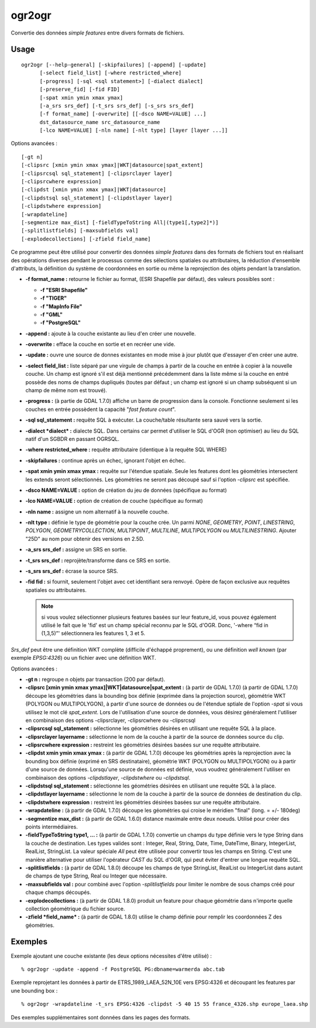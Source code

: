 .. _`gdal.ogr.ogr2ogr`:

ogr2ogr
========

Convertie des données *simple features* entre divers formats de fichiers.

Usage
------

::
    
    ogr2ogr [--help-general] [-skipfailures] [-append] [-update]
          [-select field_list] [-where restricted_where] 
          [-progress] [-sql <sql statement>] [-dialect dialect]
          [-preserve_fid] [-fid FID]
          [-spat xmin ymin xmax ymax]
          [-a_srs srs_def] [-t_srs srs_def] [-s_srs srs_def]
          [-f format_name] [-overwrite] [[-dsco NAME=VALUE] ...]
          dst_datasource_name src_datasource_name
          [-lco NAME=VALUE] [-nln name] [-nlt type] [layer [layer ...]]

Options avancées :
::
    
          [-gt n]
          [-clipsrc [xmin ymin xmax ymax]|WKT|datasource|spat_extent]
          [-clipsrcsql sql_statement] [-clipsrclayer layer]
          [-clipsrcwhere expression]
          [-clipdst [xmin ymin xmax ymax]|WKT|datasource]
          [-clipdstsql sql_statement] [-clipdstlayer layer]
          [-clipdstwhere expression]
          [-wrapdateline]
          [-segmentize max_dist] [-fieldTypeToString All|(type1[,type2]*)]
          [-splitlistfields] [-maxsubfields val]
          [-explodecollections] [-zfield field_name]


Ce programme peut être utilisé pour convertir des données *simple features* 
dans des formats de fichiers tout en réalisant des opérations diverses pendant 
le processus comme des sélections spatiales ou attributaires, la réduction 
d'ensemble d'attributs, la définition du système de coordonnées en sortie ou 
même la reprojection des objets pendant la translation.

* **-f format_name :** retourne le fichier au format, (ESRI Shapefile par 
  défaut), des valeurs possibles sont :

  * **-f "ESRI Shapefile"**
  * **-f "TIGER"**
  * **-f "MapInfo File"**
  * **-f "GML"**
  * **-f "PostgreSQL"**

* **-append :** ajoute à la couche existante au lieu d'en créer une nouvelle.
* **-overwrite :** efface la couche en sortie et en recréer une vide.
* **-update :** ouvre une source de donnes existantes en mode mise à jour plutôt 
  que d'essayer d'en créer une autre.
* **-select field_list :** liste séparé par une virgule de champs à partir de la 
  couche en entrée à copier à la nouvelle couche. Un champ est ignoré s'il est 
  déjà mentionné précédemment dans la liste même si la couche en entré possède 
  des noms de champs dupliqués (toutes par défaut ; un champ est ignoré si un 
  champ subséquent si un champ de même nom est trouvé).
* **-progress :** (à partie de GDAL 1.7.0) affiche un barre de progression dans 
  la console. Fonctionne seulement si les couches en entrée possèdent la 
  capacité "*fast feature count*".
* **-sql sql_statement :** requête SQL à exécuter. La couche/table résultante 
  sera sauvé vers la sortie.
* **-dialect *dialect* :** dialecte SQL. Dans certains car permet d'utiliser 
  le SQL d'OGR (non optimiser) au lieu du SQL natif d'un SGBDR en passant OGRSQL.
* **-where restricted_where :** requête attributaire (identique à la requête 
  SQL WHERE)
* **-skipfailures :** continue après un échec, ignorant l'objet en échec.
* **-spat xmin ymin xmax ymax :** requête sur l'étendue spatiale. Seule les 
  features dont les géométries intersectent les extends seront sélectionnés. 
  Les géométries ne seront pas découpé sauf si l'option *-clipsrc* est spécifiée.
* **-dsco NAME=VALUE :** option de création du jeu de données (spécifique au 
  format)
* **-lco NAME=VALUE :** option de création de couche (spécifique au format)
* **-nln name :** assigne un nom alternatif à la nouvelle couche.
* **-nlt type :** définie le type de géométrie pour la couche crée. Un parmi 
  *NONE*, *GEOMETRY*, *POINT*, *LINESTRING*, *POLYGON*, *GEOMETRYCOLLECTION*, 
  *MULTIPOINT*, *MULTILINE*, *MULTIPOLYGON* ou *MULTILINESTRING*. Ajouter "25D" 
  au nom pour obtenir des versions en 2.5D. 
* **-a_srs srs_def :** assigne un SRS en sortie.
* **-t_srs srs_def :** reprojète/transforme dans ce SRS en sortie.
* **-s_srs srs_def :** écrase la source SRS.
* **-fid fid :** si fournit, seulement l'objet avec cet identifiant sera 
  renvoyé. Opère de façon exclusive aux requêtes spatiales ou attributaires. 
  
  .. note::
    si vous voulez sélectionner plusieurs features basées sur leur feature_id, 
    vous pouvez également utilisé le fait que le 'fid' est un champ spécial 
    reconnu par le SQL d'OGR. Donc, '-where “fid in (1,3,5)”' sélectionnera les 
    features 1, 3 et 5.

*Srs_def* peut être une définition WKT complète (difficile d'échappé 
proprement), ou une définition *well known* (par exemple *EPSG:4326*) ou un 
fichier avec une définition WKT.

Options avancées :

* **-gt n :** regroupe n objets par transaction (200 par défaut). 
* **-clipsrc [xmin ymin xmax ymax]|WKT|datasource|spat_extent :** (à partir de 
  GDAL 1.7.0) 
  (à partir de GDAL 1.7.0) découpe les géométries dans la bounding box définie
  (exprimée dans la projection source), géométrie WKT (POLYGON ou MULTIPOLYGON), 
  à partir d'une source de données ou de l'étendue sptiale de l'option *-spat*
  si vous utilisez le mot clé *spat_extent*. Lors de l'utilisation d'une source 
  de données, vous désirez généralement l'utiliser en combinaison des options 
  -clipsrclayer, -clipsrcwhere ou -clipsrcsql 
* **-clipsrcsql sql_statement :** sélectionne les géométries désirées en 
  utilisant une requête SQL à la place.
* **-clipsrclayer layername :** sélectionne le nom de la couche à partir de la 
  source de données source du clip.
* **-clipsrcwhere expression :** restreint les géométries désirées basées sur 
  une requête attributaire.
* **-clipdst xmin ymin xmax ymax :** (à partir de GDAL 1.7.0) découpe les 
  géométries après la reprojection avec la bounding box définie (exprimé en SRS 
  destinataire), géométrie WKT (POLYGON ou MULTIPOLYGON) ou à partir d'une 
  source de données. Lorsqu'une source de données est définie, vous voudrez 
  généralement l'utiliser en combinaison des options *-clipdstlayer*, 
  *-clipdstwhere* ou *-clipdstsql*.
* **-clipdstsql sql_statement :** sélectionne les géométries désirées en 
  utilisant une requête SQL à la place.
* **-clipdstlayer layername :** sélectionne le nom de la couche à partir de la 
  source de données de destination du clip.
* **-clipdstwhere expression :** restreint les géométries désirées basées sur 
  une requête attributaire.
* **-wrapdateline :** (à partir de GDAL 1.7.0) découpe les géométries qui croise 
  le méridien "final" (long. = +/- 180deg) 
* **-segmentize max_dist :** (à partir de GDAL 1.6.0)  distance maximale entre 
  deux noeuds. Utilisé pour créer des points intermédiaires.
* **-fieldTypeToString type1, ... :** (à partir de GDAL 1.7.0) convertie un 
  champs du type définie vers le type String dans la couche de destination. Les 
  types valides sont : Integer, Real, String, Date, Time, DateTime, Binary, 
  IntegerList, RealList, StringList. La valeur spéciale *All* peut être utilisée 
  pour convertir tous les champs en String. C'est une manière alternative pour 
  utiliser l'opérateur *CAST* du SQL d'OGR, qui peut éviter d'entrer une longue 
  requête SQL. 
* **-splitlistfields :** (à partir de GDAL 1.8.0) découpe les champs de type 
  StringList, RealList ou IntegerList dans autant de champs de type String, 
  Real ou Integer que nécessaire.
* **-maxsubfields val :** pour combiné avec l'option *-splitlistfields* pour 
  limiter le nombre de sous champs créé pour chaque champs découpés.
* **-explodecollections :** (à partir de GDAL 1.8.0) produit un feature pour 
  chaque géométrie dans n'importe quelle collection géométrique du fichier source.
* **-zfield *field_name* :** (à partir de GDAL 1.8.0) utilise le champ définie 
  pour remplir les coordonnées Z des géométries.

Exemples
----------

Exemple ajoutant une couche existante (les deux options nécessites d'être 
utilisé) :
::
    
    % ogr2ogr -update -append -f PostgreSQL PG:dbname=warmerda abc.tab

Exemple reprojetant les données à partir de ETRS_1989_LAEA_52N_10E vers 
EPSG:4326 et découpant les features par une bounding box :
::
    
    % ogr2ogr -wrapdateline -t_srs EPSG:4326 -clipdst -5 40 15 55 france_4326.shp europe_laea.shp

Des exemples supplémentaires sont données dans les pages des formats.

.. yjacolin at free.fr, Yves Jacolin - 2009/02/21 19:28 (http://www.gdal.org/ogr2ogr.html Trunk r21366)
